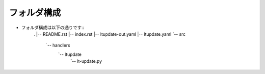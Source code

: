 ==============================
フォルダ構成
==============================
* フォルダ構成は以下の通りです::
    .
    |-- README.rst
    |-- index.rst
    |-- ltupdate-out.yaml
    |-- ltupdate.yaml
    `-- src
        `-- handlers
            `-- ltupdate
                `-- lt-update.py
